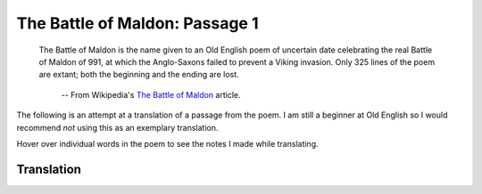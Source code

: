 The Battle of Maldon: Passage 1
===============================

  The Battle of Maldon is the name given to an Old English poem of uncertain
  date celebrating the real Battle of Maldon of 991, at which the Anglo-Saxons
  failed to prevent a Viking invasion. Only 325 lines of the poem are extant;
  both the beginning and the ending are lost.

    -- From Wikipedia's `The Battle of Maldon <http://en.wikipedia.org/wiki/The_battle_of_maldon>`_ article.

The following is an attempt at a translation of a passage from the poem. I am
still a beginner at Old English so I would recommend *not* using this as an
exemplary translation.

Hover over individual words in the poem to see the notes I made while
translating.

Translation
-----------

.. raw:: html

  <div class="oe-text-line">
  <div class="oe-text-original">
  <span class="oe-text-half-line">
  <span class="oe-word"><span class="oe-word-class-noun">Byrhtnoð</span> 
  <span class="oe-word-analysis"><div class="oe-analysis-conclusion">Byrhtnoð</div><div class="oe-analysis-class">noun</div><div class="oe-analysis-discussion">nominative, singular, masculine  proper noun</div></span>
  </span>
  <span class="oe-word"><span class="oe-word-class-verb oe-word-class-verb-class-2">maþelode</span>,   
  <span class="oe-word-analysis"><div class="oe-analysis-conclusion">made a speech</div><div class="oe-analysis-class">verb (class 2)</div><div class="oe-analysis-discussion">present, third person of <i>maðelian</i></div></span>
  </span>
  </span>
  <span class="oe-text-half-line">
  <span class="oe-word"><span class="oe-word-class-noun">bord</span> 
  <span class="oe-word-analysis"><div class="oe-analysis-conclusion">shield</div><div class="oe-analysis-class">noun</div><div class="oe-analysis-discussion">accusitive, singular, neuter  of bord</div></span>
  </span>
  <span class="oe-word"><span class="oe-word-class-verb oe-word-class-verb-class-2">hafenode</span>,
  
  <span class="oe-word-analysis"><div class="oe-analysis-conclusion">raised aloft</div><div class="oe-analysis-class">verb (class 2)</div><div class="oe-analysis-discussion">preterite, third person of <i>hafenian</i></div></span>
  </span>
  </span>
  </div>
  <div class="oe-text-translation">
  <span class="oe-text-half-line">Byrhtnoð made a speach,   </span>
  <span class="oe-text-half-line">raised aloft his shield,</span>
  </div>
  </div>

.. raw:: html

  <div class="oe-text-line">
  <div class="oe-text-original">
  <span class="oe-text-half-line">
  <span class="oe-word"><span class="oe-word-class-verb oe-word-class-verb-class-III">wand</span> 
  <span class="oe-word-analysis"><div class="oe-analysis-conclusion">waved, brandished</div><div class="oe-analysis-class">verb (class III)</div><div class="oe-analysis-discussion">preterite, third person of <i>windan</i></div></span>
  </span>
  <span class="oe-word"><span class="oe-word-class-adjective">wacne</span> 
  <span class="oe-word-analysis"><div class="oe-analysis-conclusion">weak, slender</div><div class="oe-analysis-class">adjective</div><div class="oe-analysis-discussion">accusitive, singular, masculine  of <i>wāc</i></div></span>
  </span>
  <span class="oe-word"><span class="oe-word-class-noun">æsc</span>,    
  <span class="oe-word-analysis"><div class="oe-analysis-conclusion">ash (prob. spear)</div><div class="oe-analysis-class">noun</div><div class="oe-analysis-discussion">accusitive, singular, masculine  of æsc</div></span>
  </span>
  </span>
  <span class="oe-text-half-line">
  <span class="oe-word"><span class="oe-word-class-noun">wordum</span> 
  <span class="oe-word-analysis"><div class="oe-analysis-conclusion">word</div><div class="oe-analysis-class">noun</div><div class="oe-analysis-discussion">dative, singular, neuter  of word</div></span>
  </span>
  <span class="oe-word"><span class="oe-word-class-verb oe-word-class-verb-class-1">mælde</span>,
  
  <span class="oe-word-analysis"><div class="oe-analysis-conclusion">spoke</div><div class="oe-analysis-class">verb (class 1)</div><div class="oe-analysis-discussion">preterite, third person of <i>mǣlan</i></div></span>
  </span>
  </span>
  </div>
  <div class="oe-text-translation">
  <span class="oe-text-half-line">he waved his slender ash spear,   </span>
  <span class="oe-text-half-line">word spoke</span>
  </div>
  </div>

.. raw:: html

  <div class="oe-text-line">
  <div class="oe-text-original">
  <span class="oe-text-half-line">
  <span class="oe-word"><span class="oe-word-class-adjective">yrre</span> 
  <span class="oe-word-analysis"><div class="oe-analysis-conclusion">angry</div><div class="oe-analysis-class">adjective</div><div class="oe-analysis-discussion">nominative, singular, masculine  of <i>yrre</i></div></span>
  </span>
  <span class="oe-word"><span class="oe-word-class-conjunctive">and</span> 
  <span class="oe-word-analysis"><div class="oe-analysis-conclusion">and</div><div class="oe-analysis-class">conjunctive</div><div class="oe-analysis-discussion"></div></span>
  </span>
  <span class="oe-word"><span class="oe-word-class-adjective">anræd</span>    
  <span class="oe-word-analysis"><div class="oe-analysis-conclusion">resolute</div><div class="oe-analysis-class">adjective</div><div class="oe-analysis-discussion">nominative, singular, masculine  of <i>anræd</i></div></span>
  </span>
  </span>
  <span class="oe-text-half-line">
  <span class="oe-word"><span class="oe-word-class-verb oe-word-class-verb-class-V">ageaf</span> 
  <span class="oe-word-analysis"><div class="oe-analysis-conclusion">gave back</div><div class="oe-analysis-class">verb (class V)</div><div class="oe-analysis-discussion">preterite, third person of <i>āgiefan</i></div></span>
  </span>
  <span class="oe-word"><span class="oe-word-class-pronoun oe-word-class-personal-pronoun">him</span> 
  <span class="oe-word-analysis"><div class="oe-analysis-conclusion">him</div><div class="oe-analysis-class">pronoun (personal)</div><div class="oe-analysis-discussion">third person,  dative, singular, masculine</div></span>
  </span>
  <span class="oe-word"><span class="oe-word-class-verb oe-word-class-verb-class-2">andsware</span>:
  
  <span class="oe-word-analysis"><div class="oe-analysis-conclusion">answer</div><div class="oe-analysis-class">verb (class 2)</div><div class="oe-analysis-discussion">present, first person of <i>andswarian</i></div></span>
  </span>
  </span>
  </div>
  <div class="oe-text-translation">
  <span class="oe-text-half-line">angry and resolute   </span>
  <span class="oe-text-half-line">he gave him back an answer:</span>
  </div>
  </div>

.. raw:: html

  <div class="oe-text-line">
  <div class="oe-text-original">
  <span class="oe-text-half-line">
  <span class="oe-word"><span class="oe-word-class-verb oe-word-class-verb-class-I">Gehyrst</span> 
  <span class="oe-word-analysis"><div class="oe-analysis-conclusion">Hear</div><div class="oe-analysis-class">verb (class I)</div><div class="oe-analysis-discussion">present, second person of <i>gehieran</i></div></span>
  </span>
  <span class="oe-word"><span class="oe-word-class-pronoun oe-word-class-personal-pronoun">þu</span>, 
  <span class="oe-word-analysis"><div class="oe-analysis-conclusion">you</div><div class="oe-analysis-class">pronoun (personal)</div><div class="oe-analysis-discussion">second person,  nominative, singular</div></span>
  </span>
  <span class="oe-word"><span class="oe-word-class-noun">sælida</span>,    
  <span class="oe-word-analysis"><div class="oe-analysis-conclusion">sailor</div><div class="oe-analysis-class">noun</div><div class="oe-analysis-discussion">nominative, singular, masculine  of sælida</div></span>
  </span>
  </span>
  <span class="oe-text-half-line">
  <span class="oe-word"><span class="oe-word-class-pronoun oe-word-class-interrogative-pronoun">hwæt</span> 
  <span class="oe-word-analysis"><div class="oe-analysis-conclusion">what</div><div class="oe-analysis-class">pronoun (interrogative)</div><div class="oe-analysis-discussion">accusitive, neuter</div></span>
  </span>
  <span class="oe-word"><span class="oe-word-class-pronoun oe-word-class-demonstrative-pronoun">þis</span> 
  <span class="oe-word-analysis"><div class="oe-analysis-conclusion">this</div><div class="oe-analysis-class">unknown</div><div class="oe-analysis-discussion">accusitive, singular, neuter</div></span>
  </span>
  <span class="oe-word"><span class="oe-word-class-noun">folc</span> 
  <span class="oe-word-analysis"><div class="oe-analysis-conclusion">folk</div><div class="oe-analysis-class">noun</div><div class="oe-analysis-discussion">accusitive, singular, neuter  of folc</div></span>
  </span>
  <span class="oe-word"><span class="oe-word-class-verb oe-word-class-verb-class-3">segeð</span>?
  
  <span class="oe-word-analysis"><div class="oe-analysis-conclusion">says</div><div class="oe-analysis-class">verb (class 3)</div><div class="oe-analysis-discussion">present, third person of <i>secgan</i> <div class="oe-analysis-note">indicative (apparently)</div></div></span>
  </span>
  </span>
  </div>
  <div class="oe-text-translation">
  <span class="oe-text-half-line">Hear you, sailor,   </span>
  <span class="oe-text-half-line">what this folk says?</span>
  </div>
  </div>

.. raw:: html

  <div class="oe-text-line">
  <div class="oe-text-original">
  <span class="oe-text-half-line">
  <span class="oe-word"><span class="oe-word-class-pronoun oe-word-class-personal-pronoun">Hi</span> 
  <span class="oe-word-analysis"><div class="oe-analysis-conclusion">he</div><div class="oe-analysis-class">pronoun (personal)</div><div class="oe-analysis-discussion">third person,  nominative, singular, masculine</div></span>
  </span>
  <span class="oe-word"><span class="oe-word-class-anomalous">willað</span> 
  <span class="oe-word-analysis"><div class="oe-analysis-conclusion">wills</div><div class="oe-analysis-class">anomalous</div><div class="oe-analysis-discussion">third person, singular of <i>willan</i></div></span>
  </span>
  <span class="oe-word"><span class="oe-word-class-pronoun oe-word-class-personal-pronoun">eow</span> 
  <span class="oe-word-analysis"><div class="oe-analysis-conclusion">you</div><div class="oe-analysis-class">pronoun (personal)</div><div class="oe-analysis-discussion">second person,  accusitive, plural</div></span>
  </span>
  <span class="oe-word"><span class="oe-word-class-preposition">to</span> 
  <span class="oe-word-analysis"><div class="oe-analysis-conclusion">to</div><div class="oe-analysis-class">preposition</div><div class="oe-analysis-discussion">with dative</div></span>
  </span>
  <span class="oe-word"><span class="oe-word-class-noun">gafole</span>    
  <span class="oe-word-analysis"><div class="oe-analysis-conclusion">tribute</div><div class="oe-analysis-class">noun</div><div class="oe-analysis-discussion">dative, singular, neuter  of gafol</div></span>
  </span>
  </span>
  <span class="oe-text-half-line">
  <span class="oe-word"><span class="oe-word-class-noun">garas</span> 
  <span class="oe-word-analysis"><div class="oe-analysis-conclusion">spears</div><div class="oe-analysis-class">noun</div><div class="oe-analysis-discussion">accusitive, plural, masculine  of gar</div></span>
  </span>
  <span class="oe-word"><span class="oe-word-class-verb oe-word-class-verb-class-I">syllan</span>,
  
  <span class="oe-word-analysis"><div class="oe-analysis-conclusion">give</div><div class="oe-analysis-class">verb (class I)</div><div class="oe-analysis-discussion">infinitive of <i>sellan</i></div></span>
  </span>
  </span>
  </div>
  <div class="oe-text-translation">
  <span class="oe-text-half-line">He wants to pay tribute to you   </span>
  <span class="oe-text-half-line">by giving spears,</span>
  </div>
  </div>

.. raw:: html

  <div class="oe-text-line">
  <div class="oe-text-original">
  <span class="oe-text-half-line">
  <span class="oe-word"><span class="oe-word-class-adjective">ættrynne</span> 
  <span class="oe-word-analysis"><div class="oe-analysis-conclusion">poisoned</div><div class="oe-analysis-class">adjective</div><div class="oe-analysis-discussion">nominative, singular, masculine  of <i>ættryne</i></div></span>
  </span>
  <span class="oe-word"><span class="oe-word-class-noun">ord</span>    
  <span class="oe-word-analysis"><div class="oe-analysis-conclusion">point, spear</div><div class="oe-analysis-class">noun</div><div class="oe-analysis-discussion">nominative, singular, masculine  of ord</div></span>
  </span>
  </span>
  <span class="oe-text-half-line">
  <span class="oe-word"><span class="oe-word-class-conjunctive">and</span> 
  <span class="oe-word-analysis"><div class="oe-analysis-conclusion">and</div><div class="oe-analysis-class">conjunctive</div><div class="oe-analysis-discussion"></div></span>
  </span>
  <span class="oe-word"><span class="oe-word-class-adjective">ealde</span> 
  <span class="oe-word-analysis"><div class="oe-analysis-conclusion">old</div><div class="oe-analysis-class">adjective</div><div class="oe-analysis-discussion">nominative, singular, neuter  (weak) of <i>eald</i></div></span>
  </span>
  <span class="oe-word"><span class="oe-word-class-noun">swurd</span>,
  
  <span class="oe-word-analysis"><div class="oe-analysis-conclusion">sword</div><div class="oe-analysis-class">noun</div><div class="oe-analysis-discussion">nominative, singular, neuter  of sweord</div></span>
  </span>
  </span>
  </div>
  <div class="oe-text-translation">
  <span class="oe-text-half-line">poisoned points   </span>
  <span class="oe-text-half-line">and old sword,</span>
  </div>
  </div>

.. raw:: html

  <div class="oe-text-line">
  <div class="oe-text-original">
  <span class="oe-text-half-line">
  <span class="oe-word"><span class="oe-word-class-pronoun oe-word-class-demonstrative-pronoun">þa</span> 
  <span class="oe-word-analysis"><div class="oe-analysis-conclusion">the</div><div class="oe-analysis-class">unknown</div><div class="oe-analysis-discussion">accusitive, singular, feminine</div></span>
  </span>
  <span class="oe-word"><span class="oe-word-class-noun">heregeatu</span>    
  <span class="oe-word-analysis"><div class="oe-analysis-conclusion">heriot, war-equipment</div><div class="oe-analysis-class">noun</div><div class="oe-analysis-discussion">accusitive, singular, feminine  of heregeatu</div></span>
  </span>
  </span>
  <span class="oe-text-half-line">
  <span class="oe-word"><span class="oe-word-class-pronoun oe-word-class-personal-pronoun">þe</span> 
  <span class="oe-word-analysis"><div class="oe-analysis-conclusion">you</div><div class="oe-analysis-class">pronoun (personal)</div><div class="oe-analysis-discussion">second person,  accusitive, singular</div></span>
  </span>
  <span class="oe-word"><span class="oe-word-class-pronoun oe-word-class-personal-pronoun">eow</span> 
  <span class="oe-word-analysis"><div class="oe-analysis-conclusion">you</div><div class="oe-analysis-class">pronoun (personal)</div><div class="oe-analysis-discussion">second person,  dative, plural</div></span>
  </span>
  <span class="oe-word"><span class="oe-word-class-preposition">æt</span> 
  <span class="oe-word-analysis"><div class="oe-analysis-conclusion">at, from</div><div class="oe-analysis-class">preposition</div><div class="oe-analysis-discussion">with dative</div></span>
  </span>
  <span class="oe-word"><span class="oe-word-class-noun">hilde</span> 
  <span class="oe-word-analysis"><div class="oe-analysis-conclusion">battle</div><div class="oe-analysis-class">noun</div><div class="oe-analysis-discussion">dative, singular, feminine  of hild</div></span>
  </span>
  <span class="oe-word"><span class="oe-word-class-conjunctive">ne</span> 
  <span class="oe-word-analysis"><div class="oe-analysis-conclusion">not</div><div class="oe-analysis-class">conjunctive</div><div class="oe-analysis-discussion"></div></span>
  </span>
  <span class="oe-word"><span class="oe-word-class-anomalous">deah</span>.
  
  <span class="oe-word-analysis"><div class="oe-analysis-conclusion">be of use</div><div class="oe-analysis-class">anomalous</div><div class="oe-analysis-discussion">dative of <i>dugan</i></div></span>
  </span>
  </span>
  </div>
  <div class="oe-text-translation">
  <span class="oe-text-half-line">the war-equipment   </span>
  <span class="oe-text-half-line">that is of no use to you in battle.</span>
  </div>
  </div>

.. raw:: html

  <div class="oe-text-line">
  <div class="oe-text-original">
  <span class="oe-text-half-line">
  <span class="oe-word"><span class="oe-word-class-noun">Brimmanna</span> 
  <span class="oe-word-analysis"><div class="oe-analysis-conclusion">seafarer, Viking</div><div class="oe-analysis-class">noun</div><div class="oe-analysis-discussion">genitive, plural, masculine  of brimmann</div></span>
  </span>
  <span class="oe-word"><span class="oe-word-class-noun">boda</span>,    
  <span class="oe-word-analysis"><div class="oe-analysis-conclusion">messenger</div><div class="oe-analysis-class">noun</div><div class="oe-analysis-discussion">nominative, singular, masculine  of boda</div></span>
  </span>
  </span>
  <span class="oe-text-half-line">
  <span class="oe-word"><span class="oe-word-class-verb oe-word-class-verb-class-II">abeod</span> 
  <span class="oe-word-analysis"><div class="oe-analysis-conclusion">announced</div><div class="oe-analysis-class">verb (class II)</div><div class="oe-analysis-discussion">preterite, first person of <i>abeodan</i></div></span>
  </span>
  <span class="oe-word"><span class="oe-word-class-adverb">eft</span> 
  <span class="oe-word-analysis"><div class="oe-analysis-conclusion">again/afterwards</div><div class="oe-analysis-class">adverb</div><div class="oe-analysis-discussion"></div></span>
  </span>
  <span class="oe-word"><span class="oe-word-class-preposition">ongean</span>,
  
  <span class="oe-word-analysis"><div class="oe-analysis-conclusion">against</div><div class="oe-analysis-class">preposition</div><div class="oe-analysis-discussion">with dative</div></span>
  </span>
  </span>
  </div>
  <div class="oe-text-translation">
  <span class="oe-text-half-line">The seafarers' messenger,   </span>
  <span class="oe-text-half-line">announced again against it,</span>
  </div>
  </div>

.. raw:: html

  <div class="oe-text-line">
  <div class="oe-text-original">
  <span class="oe-text-half-line">
  <span class="oe-word"><span class="oe-word-class-verb oe-word-class-verb-class-3">sege</span> 
  <span class="oe-word-analysis"><div class="oe-analysis-conclusion">say</div><div class="oe-analysis-class">verb (class 3)</div><div class="oe-analysis-discussion">present of <i>secgan</i> <div class="oe-analysis-note">imp.</div></div></span>
  </span>
  <span class="oe-word"><span class="oe-word-class-adjective">þinum</span> 
  <span class="oe-word-analysis"><div class="oe-analysis-conclusion">your</div><div class="oe-analysis-class">adjective</div><div class="oe-analysis-discussion">dative, singular, masculine  of <i>þin</i></div></span>
  </span>
  <span class="oe-word"><span class="oe-word-class-noun">leodum</span>    
  <span class="oe-word-analysis"><div class="oe-analysis-conclusion">tribesman</div><div class="oe-analysis-class">noun</div><div class="oe-analysis-discussion">dative, singular, masculine  of leod</div></span>
  </span>
  </span>
  <span class="oe-text-half-line">
  <span class="oe-word"><span class="oe-word-class-adverb">miccle</span> 
  <span class="oe-word-analysis"><div class="oe-analysis-conclusion">much</div><div class="oe-analysis-class">adverb</div><div class="oe-analysis-discussion"></div></span>
  </span>
  <span class="oe-word"><span class="oe-word-class-adjective">laþre</span> 
  <span class="oe-word-analysis"><div class="oe-analysis-conclusion">hateful</div><div class="oe-analysis-class">adjective</div><div class="oe-analysis-discussion">accusitive, singular, neuter  of <i>lað</i></div></span>
  </span>
  <span class="oe-word"><span class="oe-word-class-noun">spell</span>,
  
  <span class="oe-word-analysis"><div class="oe-analysis-conclusion">story</div><div class="oe-analysis-class">noun</div><div class="oe-analysis-discussion">accusitive, singular, neuter  of spell</div></span>
  </span>
  </span>
  </div>
  <div class="oe-text-translation">
  <span class="oe-text-half-line">tells your tibesman   </span>
  <span class="oe-text-half-line">a most hateful story,</span>
  </div>
  </div>

.. raw:: html

  <div class="oe-text-line">
  <div class="oe-text-original">
  <span class="oe-text-half-line">
  <span class="oe-word"><span class="oe-word-class-pronoun oe-word-class-demonstrative-pronoun">þæt</span> 
  <span class="oe-word-analysis"><div class="oe-analysis-conclusion">that</div><div class="oe-analysis-class">unknown</div><div class="oe-analysis-discussion">nominative, singular, neuter</div></span>
  </span>
  <span class="oe-word"><span class="oe-word-class-adverb">her</span> 
  <span class="oe-word-analysis"><div class="oe-analysis-conclusion">here</div><div class="oe-analysis-class">adverb</div><div class="oe-analysis-discussion"></div></span>
  </span>
  <span class="oe-word"><span class="oe-word-class-verb oe-word-class-verb-class-VI">stynt</span> 
  <span class="oe-word-analysis"><div class="oe-analysis-conclusion">stands</div><div class="oe-analysis-class">verb (class VI)</div><div class="oe-analysis-discussion">present, third person of <i>standan</i> <div class="oe-analysis-note">ind.</div></div></span>
  </span>
  <span class="oe-word"><span class="oe-word-class-adjective">unforcuð</span>    
  <span class="oe-word-analysis"><div class="oe-analysis-conclusion">reputable, brave</div><div class="oe-analysis-class">adjective</div><div class="oe-analysis-discussion">accusitive, singular, masculine  of <i>unforcuð</i></div></span>
  </span>
  </span>
  <span class="oe-text-half-line">
  <span class="oe-word"><span class="oe-word-class-noun">eorl</span> 
  <span class="oe-word-analysis"><div class="oe-analysis-conclusion">earl, nobleman</div><div class="oe-analysis-class">noun</div><div class="oe-analysis-discussion">accusitive, singular, masculine  of eorl</div></span>
  </span>
  <span class="oe-word"><span class="oe-word-class-preposition">mid</span> 
  <span class="oe-word-analysis"><div class="oe-analysis-conclusion">with</div><div class="oe-analysis-class">preposition</div><div class="oe-analysis-discussion">with dative, accusitive, instrumental</div></span>
  </span>
  <span class="oe-word"><span class="oe-word-class-pronoun oe-word-class-personal-pronoun">his</span> 
  <span class="oe-word-analysis"><div class="oe-analysis-conclusion">his </div><div class="oe-analysis-class">pronoun (personal)</div><div class="oe-analysis-discussion">third person,  genitive, singular, masculine</div></span>
  </span>
  <span class="oe-word"><span class="oe-word-class-noun">werode</span>,
  
  <span class="oe-word-analysis"><div class="oe-analysis-conclusion">troop, company</div><div class="oe-analysis-class">noun</div><div class="oe-analysis-discussion">genitive, singular, neuter  of werod</div></span>
  </span>
  </span>
  </div>
  <div class="oe-text-translation">
  <span class="oe-text-half-line">that here stands a noble   </span>
  <span class="oe-text-half-line">earl with his company,</span>
  </div>
  </div>

.. raw:: html

  <div class="oe-text-line">
  <div class="oe-text-original">
  <span class="oe-text-half-line">
  <span class="oe-word"><span class="oe-word-class-pronoun oe-word-class-personal-pronoun">þe</span> 
  <span class="oe-word-analysis"><div class="oe-analysis-conclusion">you</div><div class="oe-analysis-class">pronoun (personal)</div><div class="oe-analysis-discussion">second person,  dative, singular</div></span>
  </span>
  <span class="oe-word"><span class="oe-word-class-anomalous">wile</span> 
  <span class="oe-word-analysis"><div class="oe-analysis-conclusion">will</div><div class="oe-analysis-class">anomalous</div><div class="oe-analysis-discussion">first person, singular of <i>willan</i></div></span>
  </span>
  <span class="oe-word"><span class="oe-word-class-verb oe-word-class-verb-class-2">gealgean</span>    
  <span class="oe-word-analysis"><div class="oe-analysis-conclusion">defend</div><div class="oe-analysis-class">verb (class 2)</div><div class="oe-analysis-discussion">present, subjunctive, plural of <i>geealgian</i></div></span>
  </span>
  </span>
  <span class="oe-text-half-line">
  <span class="oe-word"><span class="oe-word-class-noun">eþel</span> 
  <span class="oe-word-analysis"><div class="oe-analysis-conclusion">homeland</div><div class="oe-analysis-class">noun</div><div class="oe-analysis-discussion">accusitive, singular, masculine  of eþel</div></span>
  </span>
  <span class="oe-word"><span class="oe-word-class-pronoun oe-word-class-demonstrative-pronoun">þysne</span>,
  
  <span class="oe-word-analysis"><div class="oe-analysis-conclusion">this</div><div class="oe-analysis-class">unknown</div><div class="oe-analysis-discussion">accusitive, singular, masculine <div class="oe-analysis-note">var. þisne</div></div></span>
  </span>
  </span>
  </div>
  <div class="oe-text-translation">
  <span class="oe-text-half-line">that he would defend for you   </span>
  <span class="oe-text-half-line">this homeland,</span>
  </div>
  </div>

.. raw:: html

  <div class="oe-text-line">
  <div class="oe-text-original">
  <span class="oe-text-half-line">
  <span class="oe-word"><span class="oe-word-class-unknown">Æþelredes</span> 
  </span>
  <span class="oe-word"><span class="oe-word-class-unknown">eard</span>,    
  </span>
  </span>
  <span class="oe-text-half-line">
  <span class="oe-word"><span class="oe-word-class-unknown">ealdres</span> 
  </span>
  <span class="oe-word"><span class="oe-word-class-unknown">mines</span>,
  
  </span>
  </span>
  </div>
  </div>

.. raw:: html

  <div class="oe-text-line">
  <div class="oe-text-original">
  <span class="oe-text-half-line">
  <span class="oe-word"><span class="oe-word-class-unknown">folc</span> 
  </span>
  <span class="oe-word"><span class="oe-word-class-unknown">and</span> 
  </span>
  <span class="oe-word"><span class="oe-word-class-unknown">foldan</span>.    
  </span>
  </span>
  <span class="oe-text-half-line">
  <span class="oe-word"><span class="oe-word-class-unknown">Feallan</span> 
  </span>
  <span class="oe-word"><span class="oe-word-class-unknown">sceolon</span>
  
  </span>
  </span>
  </div>
  </div>

.. raw:: html

  <div class="oe-text-line">
  <div class="oe-text-original">
  <span class="oe-text-half-line">
  <span class="oe-word"><span class="oe-word-class-unknown">hæþene</span> 
  </span>
  <span class="oe-word"><span class="oe-word-class-unknown">æt</span> 
  </span>
  <span class="oe-word"><span class="oe-word-class-unknown">hilde</span>.    
  </span>
  </span>
  <span class="oe-text-half-line">
  <span class="oe-word"><span class="oe-word-class-unknown">To</span> 
  </span>
  <span class="oe-word"><span class="oe-word-class-unknown">heanlic</span> 
  </span>
  <span class="oe-word"><span class="oe-word-class-unknown">me</span> 
  </span>
  <span class="oe-word"><span class="oe-word-class-unknown">þinceð</span>
  
  </span>
  </span>
  </div>
  </div>

.. raw:: html

  <div class="oe-text-line">
  <div class="oe-text-original">
  <span class="oe-text-half-line">
  <span class="oe-word"><span class="oe-word-class-unknown">þæt</span> 
  </span>
  <span class="oe-word"><span class="oe-word-class-unknown">ge</span> 
  </span>
  <span class="oe-word"><span class="oe-word-class-unknown">mid</span> 
  </span>
  <span class="oe-word"><span class="oe-word-class-unknown">urum</span> 
  </span>
  <span class="oe-word"><span class="oe-word-class-unknown">sceattum</span>    
  </span>
  </span>
  <span class="oe-text-half-line">
  <span class="oe-word"><span class="oe-word-class-unknown">to</span> 
  </span>
  <span class="oe-word"><span class="oe-word-class-unknown">scype</span> 
  </span>
  <span class="oe-word"><span class="oe-word-class-unknown">gangon</span>
  
  </span>
  </span>
  </div>
  </div>

.. raw:: html

  <div class="oe-text-line">
  <div class="oe-text-original">
  <span class="oe-text-half-line">
  <span class="oe-word"><span class="oe-word-class-unknown">unbefohtene</span>,    
  </span>
  </span>
  <span class="oe-text-half-line">
  <span class="oe-word"><span class="oe-word-class-unknown">nu</span> 
  </span>
  <span class="oe-word"><span class="oe-word-class-unknown">ge</span> 
  </span>
  <span class="oe-word"><span class="oe-word-class-unknown">þus</span> 
  </span>
  <span class="oe-word"><span class="oe-word-class-unknown">feor</span> 
  </span>
  <span class="oe-word"><span class="oe-word-class-unknown">hider</span>
  
  </span>
  </span>
  </div>
  </div>

.. raw:: html

  <div class="oe-text-line">
  <div class="oe-text-original">
  <span class="oe-text-half-line">
  <span class="oe-word"><span class="oe-word-class-unknown">on</span> 
  </span>
  <span class="oe-word"><span class="oe-word-class-unknown">urne</span> 
  </span>
  <span class="oe-word"><span class="oe-word-class-unknown">eard</span>    
  </span>
  </span>
  <span class="oe-text-half-line">
  <span class="oe-word"><span class="oe-word-class-unknown">in</span> 
  </span>
  <span class="oe-word"><span class="oe-word-class-unknown">becomon</span>.
  
  </span>
  </span>
  </div>
  </div>

.. raw:: html

  <div class="oe-text-line">
  <div class="oe-text-original">
  <span class="oe-text-half-line">
  <span class="oe-word"><span class="oe-word-class-unknown">Ne</span> 
  </span>
  <span class="oe-word"><span class="oe-word-class-unknown">sceole</span> 
  </span>
  <span class="oe-word"><span class="oe-word-class-unknown">ge</span> 
  </span>
  <span class="oe-word"><span class="oe-word-class-unknown">swa</span> 
  </span>
  <span class="oe-word"><span class="oe-word-class-unknown">softe</span>    
  </span>
  </span>
  <span class="oe-text-half-line">
  <span class="oe-word"><span class="oe-word-class-unknown">sinc</span> 
  </span>
  <span class="oe-word"><span class="oe-word-class-unknown">gegangan</span>;
  
  </span>
  </span>
  </div>
  </div>

.. raw:: html

  <div class="oe-text-line">
  <div class="oe-text-original">
  <span class="oe-text-half-line">
  <span class="oe-word"><span class="oe-word-class-unknown">us</span> 
  </span>
  <span class="oe-word"><span class="oe-word-class-unknown">sceal</span> 
  </span>
  <span class="oe-word"><span class="oe-word-class-unknown">ord</span> 
  </span>
  <span class="oe-word"><span class="oe-word-class-unknown">and</span> 
  </span>
  <span class="oe-word"><span class="oe-word-class-unknown">ecg</span>    
  </span>
  </span>
  <span class="oe-text-half-line">
  <span class="oe-word"><span class="oe-word-class-unknown">ær</span> 
  </span>
  <span class="oe-word"><span class="oe-word-class-unknown">geseman</span>,
  
  </span>
  </span>
  </div>
  </div>

.. raw:: html

  <div class="oe-text-line">
  <div class="oe-text-original">
  <span class="oe-text-half-line">
  <span class="oe-word"><span class="oe-word-class-unknown">grim</span> 
  </span>
  <span class="oe-word"><span class="oe-word-class-unknown">guðplega</span>,    
  </span>
  </span>
  <span class="oe-text-half-line">
  <span class="oe-word"><span class="oe-word-class-unknown">ær</span> 
  </span>
  <span class="oe-word"><span class="oe-word-class-unknown">we</span> 
  </span>
  <span class="oe-word"><span class="oe-word-class-unknown">gofol</span> 
  </span>
  <span class="oe-word"><span class="oe-word-class-unknown">syllon</span>.’
  
  </span>
  </span>
  </div>
  </div>



